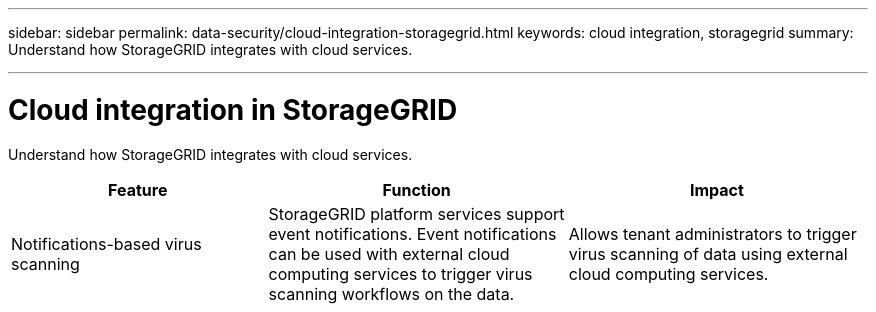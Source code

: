 ---
sidebar: sidebar
permalink: data-security/cloud-integration-storagegrid.html
keywords: cloud integration, storagegrid
summary: Understand how StorageGRID integrates with cloud services.

---

= Cloud integration in StorageGRID
:hardbreaks:
:nofooter:
:icons: font
:linkattrs:
:imagesdir: ./media/

[.lead]
Understand how StorageGRID integrates with cloud services.

[cols=3*,options="header",cols="30,35,35"]
|===
|Feature
|Function
|Impact

|Notifications-based virus scanning
|StorageGRID platform services support event notifications. Event notifications can be used with external cloud computing services to trigger virus scanning workflows on the data.
|Allows tenant administrators to trigger virus scanning of data using external cloud computing services.

|===
